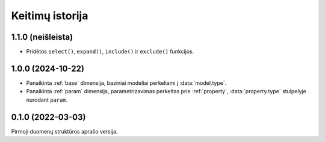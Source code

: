 .. default-role:: literal

.. _keitimai:

Keitimų istorija
################

1.1.0 (neišleista)
******************

- Pridėtos `select()`, `expand()`, `include()` ir `exclude()` funkcijos.

1.0.0 (2024-10-22)
******************

- Panaikinta :ref:`base` dimensija, baziniai modeliai perkeliami į
  :data:`model.type`.

- Panaikinta :ref:`param` dimensija, parametrizavimas perkeltas prie
  :ref:`property`, :data:`property.type` stulpelyje nurodant `param`.


0.1.0 (2022-03-03)
******************

Pirmoji duomenų struktūros aprašo versija.
